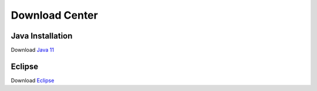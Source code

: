 Download Center
=====================

Java Installation
-----------------
 
Download `Java 11 <https://glitter-silver-636.notion.site/Java-e651e81a8f2e443799d09e38c74c6c48?pvs=4>`_

Eclipse 
--------
Download  `Eclipse <https://glitter-silver-636.notion.site/Eclipse-4ed0363a5daa4307870701bc4fdc351a?pvs=4>`_


